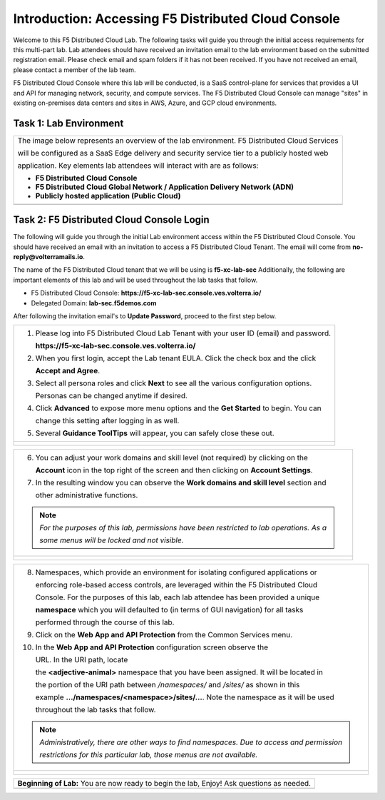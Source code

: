 Introduction: Accessing F5 Distributed Cloud Console
====================================================

Welcome to this F5 Distributed Cloud Lab. The following tasks will guide you through the initial
access requirements for this multi-part lab.  Lab attendees should have received an invitation
email to the lab environment based on the submitted registration email.  Please check email and
spam folders if it has not been received.  If you have not received an email, please contact a
member of the lab team.

F5 Distributed Cloud Console where this lab will be conducted, is a SaaS control-plane for
services that provides a UI and API for managing network, security, and compute services. The F5
Distributed Cloud Console can manage "sites" in existing on-premises data centers and sites in
AWS, Azure, and GCP cloud environments.

Task 1: Lab Environment
~~~~~~~~~~~~~~~~~~~~~~~

+----------------------------------------------------------------------------------------------+
| The image below represents an overview of the lab environment. F5 Distributed Cloud Services |
|                                                                                              |
| will be configured as a SaaS Edge delivery and security service tier to a publicly hosted web|
|                                                                                              |
| application. Key elements lab attendees will interact with are as follows:                   |
|                                                                                              |
| * **F5 Distributed Cloud Console**                                                           |
| * **F5 Distributed Cloud Global Network / Application Delivery Network (ADN)**               |
| * **Publicly hosted application (Public Cloud)**                                             |
+----------------------------------------------------------------------------------------------+
| |intro001|                                                                                   |
+----------------------------------------------------------------------------------------------+

Task 2: F5 Distributed Cloud Console Login
~~~~~~~~~~~~~~~~~~~~~~~~~~~~~~~~~~~~~~~~~~

The following will guide you through the initial Lab environment access within the
F5 Distributed Cloud Console.  You should have received an email with an invitation to
access a F5 Distributed Cloud Tenant. The email will come from **no-reply@volterramails.io**.

The name of the F5 Distributed Cloud tenant that we will be using is **f5-xc-lab-sec**
Additionally, the following are important elements of this lab and will be used throughout the
lab tasks that follow.

* F5 Distributed Cloud Console: **https://f5-xc-lab-sec.console.ves.volterra.io/**
* Delegated Domain: **lab-sec.f5demos.com**

After following the invitation email's to **Update Password**, proceed to the first step below.

+----------------------------------------------------------------------------------------------+
| 1. Please log into F5 Distributed Cloud Lab Tenant with your user ID (email) and password.   |
|                                                                                              |
|    **https://f5-xc-lab-sec.console.ves.volterra.io/**                                        |
|                                                                                              |
| 2. When you first login, accept the Lab tenant EULA. Click the check box and the click       |
|                                                                                              |
|    **Accept and Agree**.                                                                     |
|                                                                                              |
| 3. Select all persona roles and click **Next** to see all the various configuration options. |
|                                                                                              |
|    Personas can be changed anytime if desired.                                               |
|                                                                                              |
| 4. Click **Advanced** to expose more menu options and the **Get Started** to begin. You can  |
|                                                                                              |
|    change this setting after logging in as well.                                             |
|                                                                                              |
| 5. Several **Guidance ToolTips** will appear, you can safely close these out.                |
+----------------------------------------------------------------------------------------------+
| |intro002|                                                                                   |
|                                                                                              |
| |intro003|                                                                                   |
|                                                                                              |
| |intro004|                                                                                   |
|                                                                                              |
| |intro005|                                                                                   |
+----------------------------------------------------------------------------------------------+

+----------------------------------------------------------------------------------------------+
| 6. You can adjust your work domains and skill level (not required) by clicking on the        |
|                                                                                              |
|    **Account** icon in the top right of the screen and then clicking on **Account Settings**.|
|                                                                                              |
| 7. In the resulting window you can observe the **Work domains and skill level** section and  |
|                                                                                              |
|    other administrative functions.                                                           |
|                                                                                              |
| .. note::                                                                                    |
|    *For the purposes of this lab, permissions have been restricted to lab operations.  As a* |
|                                                                                              |
|    *some menus will be locked and not visible.*                                              |
+----------------------------------------------------------------------------------------------+
| |intro006|                                                                                   |
|                                                                                              |
| |intro007|                                                                                   |
+----------------------------------------------------------------------------------------------+

+----------------------------------------------------------------------------------------------+
| 8. Namespaces, which provide an environment for isolating configured applications or         |
|                                                                                              |
|    enforcing role-based access controls, are leveraged within the F5 Distributed Cloud       |
|                                                                                              |
|    Console.  For the purposes of this lab, each lab attendee has been provided a unique      |
|                                                                                              |
|    **namespace** which you will defaulted to (in terms of GUI navigation) for all tasks      |
|                                                                                              |
|    performed through the course of this lab.                                                 |
|                                                                                              |
| 9. Click on the **Web App and API Protection** from the Common Services menu.                |
|                                                                                              |
| 10. In the **Web App and API Protection** configuration screen observe the                   |
|                                                                                              |
|     URL. In the URI path, locate                                                             |
|                                                                                              |
|     the **<adjective-animal>** namespace that you have been assigned. It will be located in  |
|                                                                                              |
|     the portion of the URI path between */namespaces/* and */sites/* as shown in this        |
|                                                                                              |
|     example **…/namespaces/<namespace>/sites/…**. Note the namespace as it will be used      |
|                                                                                              |
|     throughout the lab tasks that follow.                                                    |
|                                                                                              |
| .. note::                                                                                    |
|    *Administratively, there are other ways to find namespaces. Due to access and permission* |
|                                                                                              |
|    *restrictions for this particular lab, those menus are not available.*                    |
+----------------------------------------------------------------------------------------------+
| |intro008|                                                                                   |
|                                                                                              |
| |intro009|                                                                                   |
+----------------------------------------------------------------------------------------------+

+----------------------------------------------------------------------------------------------+
| **Beginning of Lab:**  You are now ready to begin the lab, Enjoy! Ask questions as needed.   |
+----------------------------------------------------------------------------------------------+
| |labbgn|                                                                                     |
+----------------------------------------------------------------------------------------------+

.. |intro001| image:: _static/intro-001.png
   :width: 800px
.. |intro002| image:: _static/intro-002.png
   :width: 800px
.. |intro003| image:: _static/intro-003.png
   :width: 800px
.. |intro004| image:: _static/intro-004.png
   :width: 800px
.. |intro005| image:: _static/intro-005.png
   :width: 800px
.. |intro006| image:: _static/intro-006.png
   :width: 800px
.. |intro007| image:: _static/intro-007.png
   :width: 800px
.. |intro008| image:: _static/intro-008.png
   :width: 800px
.. |intro009| image:: _static/intro-009.png
   :width: 800px
.. |labbgn| image:: _static/labbgn.png
   :width: 800px
